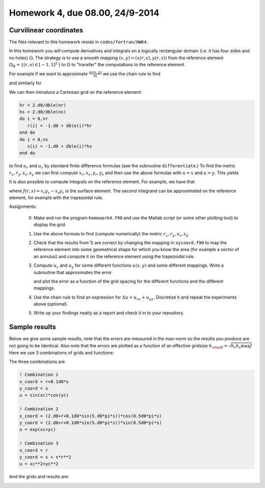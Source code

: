 .. -*- rst -*- -*- restructuredtext -*-

================================
Homework 4, due 08.00, 24/9-2014
================================

Curvilinear coordinates
-----------------------

The files relevant to this homework reside in ``codes/fortran/HWK4``.  

In this homework you will compute derivatives and integrals on a logically rectangular domain (i.e. it has four sides and no holes) :math:`\Omega`. The strategy is to use a smooth mapping :math:`(x,y)=(x(r,s),y(r,s))` from the reference element :math:`\Omega_R = \{(r,s) \in [-1,1]^2` \} to :math:`\Omega` to "transfer" the computations to the reference element. 

For example if we want to approximate :math:`\frac{\partial u(x,y)}{\partial x}` we use the chain rule to find

.. math::
   :nowrap:
  
   \begin{equation*}
     \frac{\partial u(x(r,s),y(r,s))}{\partial x} = \frac{\partial r}{\partial x}\frac{\partial u}{\partial r}+\frac{\partial s}{\partial x}\frac{\partial u}{\partial s}, 
   \end{equation*}

and similarly for 

.. math::
   :nowrap:
  
   \begin{equation*}
     \frac{\partial u(x(r,s),y(r,s))}{\partial y} = \frac{\partial r}{\partial y}\frac{\partial u}{\partial r}+\frac{\partial s}{\partial y}\frac{\partial u}{\partial s}. 
   \end{equation*}

We can then introduce a Cartesian grid on the reference element:

.. code-block:: fortran

  hr = 2.d0/dble(nr)
  hs = 2.d0/dble(ns)
  do i = 0,nr
     r(i) = -1.d0 + dble(i)*hr
  end do
  do i = 0,ns
     s(i) = -1.d0 + dble(i)*hs
  end do

to find :math:`u_r` and :math:`u_s` by standard finite difference formulas (see the subroutine ``differentiate``.) To find the metric :math:`r_x, r_y, s_x, s_y` we can first compute :math:`x_r, x_s, y_r, y_s` and then use the above formulas with :math:`u = x` and :math:`u = y`. This yields 

.. math::
   :nowrap:
  
   \begin{equation*}
   \left[
   \begin{array}{cc}
   r_x & s_x \\
   r_y & s_y 
   \end{array} 
   \right]
   \left[
   \begin{array}{cc}
   x_r & y_r \\
   x_s & y_s 
   \end{array} 
   \right] =
   \left[
   \begin{array}{cc}
   1 & 0 \\
   0 & 1
   \end{array} 
   \right].
   \end{equation*}

It is also possible to compute integrals on the reference element. For example, we have that

.. math::
   :nowrap:
  
   \begin{equation*}
   \int_{\Omega} f(x,y) dxdy = \int_{-1}^1 \int_{-1}^1 f(x(r,s),y(r,s)) \, J(r,s) \, d r d s,   
   \end{equation*}

where :math:`J(r,s) = x_r y_s - x_s y_r` is the surface element. The second integrand can be approximated on the reference element, for example with the trapezoidal rule.


Assignments: 
 
 0. Make and run the program ``homework4.f90`` and use the Matlab script (or some other plotting tool) to display the grid.  
 1. Use the above formula to find (compute numerically) the metric :math:`r_x, r_y, s_x, s_y`. 
 2. Check that the results from 1) are correct by changing the mapping in ``xycoord.f90`` to map the reference element into some geometrical shape for which you know the area (for example a sector of an annulus) and compute it on the reference element using the trapezoidal rule.
 3. Compute :math:`u_x` and :math:`u_y` for some different functions :math:`u(x,y)` and some different mappings. Write a subroutine that approximates the error

    .. math::
       :nowrap:
  
       \begin{equation*}
       e_2(h_r,h_s) = \left(\int_{\Omega} \left(u_x(x,y)+u_y(x,y) - \left[(u_{\rm exact})_x + (u_{\rm exact})_y \right]  \right)^2  dxdy \right)^{1/2},
       \end{equation*}
 
    and plot the error as a function of the grid spacing for the different functions and the different mappings. 

 4. Use the chain rule to find an expression for :math:`\Delta u = u_{xx}+u_{yy}`. Discretize it and repeat the experiments above (optional).
 5. Write up your findings neatly as a report and check it in to your repository.


Sample results
--------------
Below we give some sample results, note that the errors are messured in the max-norm so the results you produce are not going to be identical. Also note that the errors are plotted as a function of an effective gridsize :math:`h_{\rm eff} = \sqrt{h_r h_s \max J}` Here we use 3 combinations of grids and functions: 

The three combinations are

.. code-block:: fortran
  
  ! Combination 1 
  x_coord = r+0.1d0*s
  y_coord = s
  u = sin(xc)*cos(yc)

  ! Combination 2 
  x_coord = (2.d0+r+0.1d0*sin(5.d0*pi*s))*cos(0.5d0*pi*s)
  y_coord = (2.d0+r+0.1d0*sin(5.d0*pi*s))*sin(0.5d0*pi*s)
  u = exp(xc+yc)

  ! Combination 3
  x_coord = r        
  y_coord = s + s*r**2
  u = xc**2+yc**2

And the grids and results are: 

.. image:: hwk4grid1.png
   :width: 350

.. image:: hwk4combo1.png
   :width: 350

.. image:: hwk4grid2.png
   :width: 350

.. image:: hwk4combo2.png
   :width: 350

.. image:: hwk4grid3.png
   :width: 350

.. image:: hwk4combo3.png
   :width: 350

